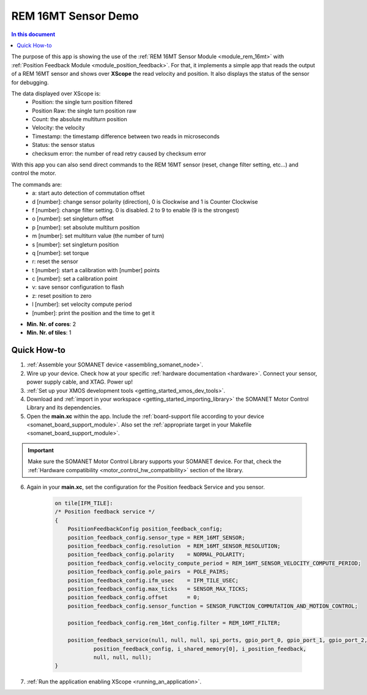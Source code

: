 .. _app_test_rem_16mt:

=================================
REM 16MT Sensor Demo
=================================

.. contents:: In this document
    :backlinks: none
    :depth: 3

The purpose of this app is showing the use of the :ref:`REM 16MT Sensor Module <module_rem_16mt>` with :ref:`Position Feedback Module <module_position_feedback>`.
For that, it implements a simple app that reads the output of a REM 16MT sensor and shows over **XScope** the read velocity and position.
It also displays the status of the sensor for debugging.

The data displayed over XScope is:
      - Position: the single turn position filtered
      - Position Raw: the single turn position raw
      - Count: the absolute multiturn position
      - Velocity: the velocity
      - Timestamp: the timestamp difference between two reads in microseconds
      - Status: the sensor status
      - checksum error: the number of read retry caused by checksum error
      
With this app you can also send direct commands to the REM 16MT sensor (reset, change filter setting, etc...) and control the motor.

The commands are:
 - a: start auto detection of commutation offset
 - d [number]: change sensor polarity (direction), 0 is Clockwise and 1 is Counter Clockwise
 - f [number]: change filter setting. 0 is disabled. 2 to 9 to enable (9 is the strongest)
 - o [number]: set singleturn offset
 - p [number]: set absolute multiturn position
 - m [number]: set multiturn value (the number of turn)
 - s [number]: set singleturn position
 - q [number]: set torque
 - r: reset the sensor
 - t [number]: start a calibration with [number] points
 - c [number]: set a calibration point
 - v: save sensor configuration to flash
 - z: reset position to zero
 - l [number]: set velocity compute period
 - [number]: print the position and the time to get it

* **Min. Nr. of cores**: 2
* **Min. Nr. of tiles**: 1

.. cssclass:: github

  `See Application on Public Repository <https://github.com/synapticon/sc_sncn_motorcontrol/tree/develop/examples/app_test_rem_16mt/>`_

Quick How-to
============

1. :ref:`Assemble your SOMANET device <assembling_somanet_node>`.
2. Wire up your device. Check how at your specific :ref:`hardware documentation <hardware>`. Connect your sensor, power supply cable, and XTAG. Power up!
3. :ref:`Set up your XMOS development tools <getting_started_xmos_dev_tools>`.
4. Download and :ref:`import in your workspace <getting_started_importing_library>` the SOMANET Motor Control Library and its dependencies.
5. Open the **main.xc** within  the app. Include the :ref:`board-support file according to your device <somanet_board_support_module>`. Also set the :ref:`appropriate target in your Makefile <somanet_board_support_module>`.

.. important:: Make sure the SOMANET Motor Control Library supports your SOMANET device. For that, check the :ref:`Hardware compatibility <motor_control_hw_compatibility>` section of the library.

6. Again in your **main.xc**, set the configuration for the Position feedback Service and you sensor.

    .. code-block:: c

            on tile[IFM_TILE]:
            /* Position feedback service */
            {
                PositionFeedbackConfig position_feedback_config;
                position_feedback_config.sensor_type = REM_16MT_SENSOR;
                position_feedback_config.resolution  = REM_16MT_SENSOR_RESOLUTION;
                position_feedback_config.polarity    = NORMAL_POLARITY;
                position_feedback_config.velocity_compute_period = REM_16MT_SENSOR_VELOCITY_COMPUTE_PERIOD;
                position_feedback_config.pole_pairs  = POLE_PAIRS;
                position_feedback_config.ifm_usec    = IFM_TILE_USEC;
                position_feedback_config.max_ticks   = SENSOR_MAX_TICKS;
                position_feedback_config.offset      = 0;
                position_feedback_config.sensor_function = SENSOR_FUNCTION_COMMUTATION_AND_MOTION_CONTROL;

                position_feedback_config.rem_16mt_config.filter = REM_16MT_FILTER;

                position_feedback_service(null, null, null, spi_ports, gpio_port_0, gpio_port_1, gpio_port_2, gpio_port_3,
                        position_feedback_config, i_shared_memory[0], i_position_feedback,
                        null, null, null);
            }

7. :ref:`Run the application enabling XScope <running_an_application>`.

.. seealso:: Did everything go well? If you need further support please check out our `forum <http://forum.synapticon.com/>`_.


